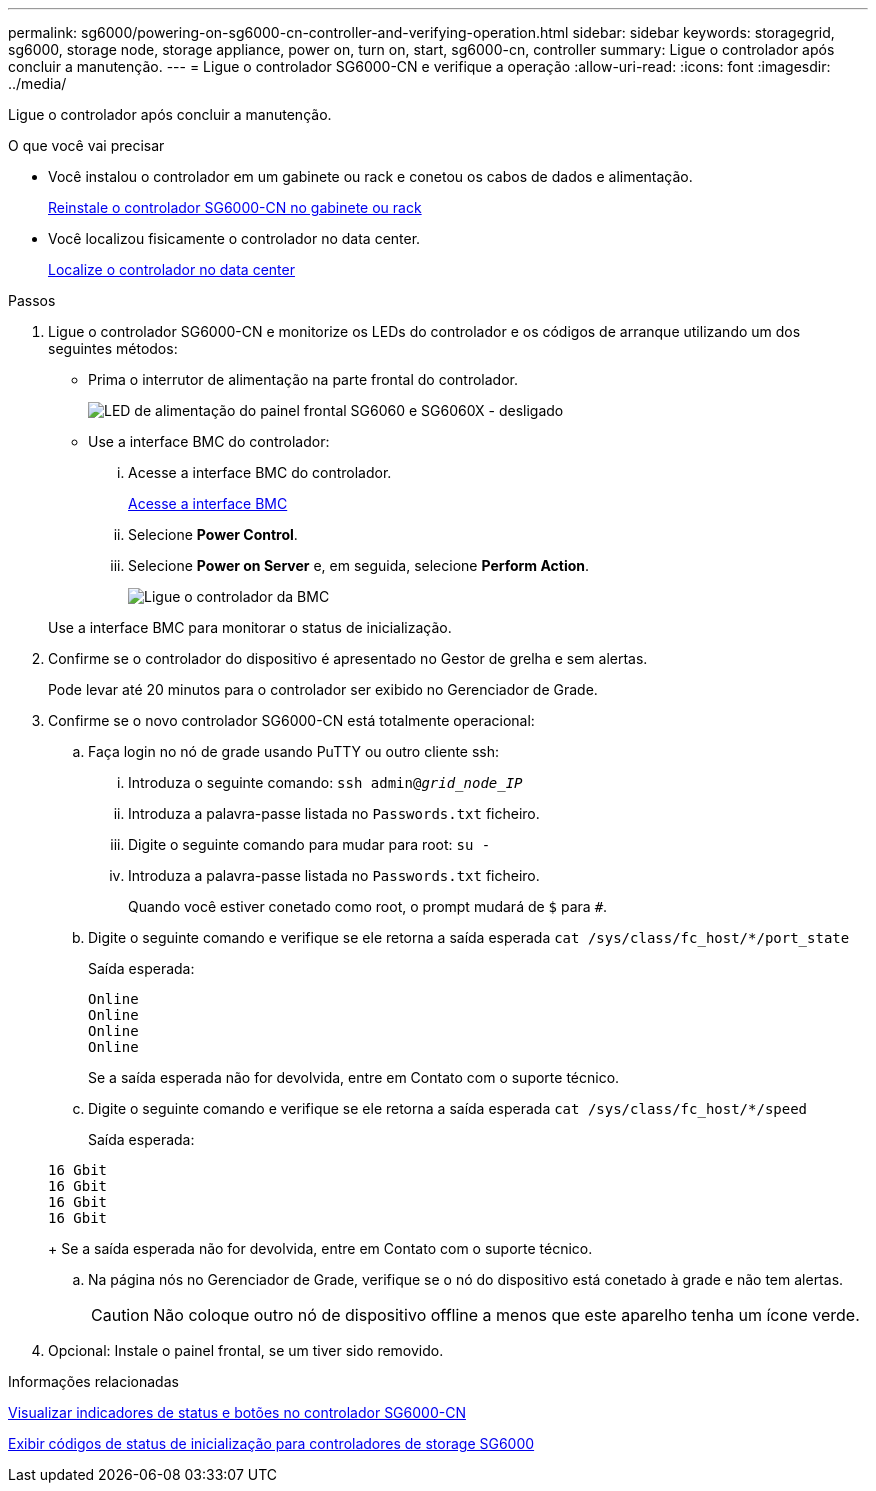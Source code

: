 ---
permalink: sg6000/powering-on-sg6000-cn-controller-and-verifying-operation.html 
sidebar: sidebar 
keywords: storagegrid, sg6000, storage node, storage appliance, power on, turn on, start, sg6000-cn, controller 
summary: Ligue o controlador após concluir a manutenção. 
---
= Ligue o controlador SG6000-CN e verifique a operação
:allow-uri-read: 
:icons: font
:imagesdir: ../media/


[role="lead"]
Ligue o controlador após concluir a manutenção.

.O que você vai precisar
* Você instalou o controlador em um gabinete ou rack e conetou os cabos de dados e alimentação.
+
xref:reinstalling-sg6000-cn-controller-into-cabinet-or-rack.adoc[Reinstale o controlador SG6000-CN no gabinete ou rack]

* Você localizou fisicamente o controlador no data center.
+
xref:locating-controller-in-data-center.adoc[Localize o controlador no data center]



.Passos
. Ligue o controlador SG6000-CN e monitorize os LEDs do controlador e os códigos de arranque utilizando um dos seguintes métodos:
+
** Prima o interrutor de alimentação na parte frontal do controlador.
+
image::../media/sg6060_front_panel_power_led_off.jpg[LED de alimentação do painel frontal SG6060 e SG6060X - desligado]

** Use a interface BMC do controlador:
+
... Acesse a interface BMC do controlador.
+
xref:accessing-bmc-interface-sg6000.adoc[Acesse a interface BMC]

... Selecione *Power Control*.
... Selecione *Power on Server* e, em seguida, selecione *Perform Action*.
+
image::../media/sg6060_power_on_from_bmc.png[Ligue o controlador da BMC]

+
Use a interface BMC para monitorar o status de inicialização.





. Confirme se o controlador do dispositivo é apresentado no Gestor de grelha e sem alertas.
+
Pode levar até 20 minutos para o controlador ser exibido no Gerenciador de Grade.

. Confirme se o novo controlador SG6000-CN está totalmente operacional:
+
.. Faça login no nó de grade usando PuTTY ou outro cliente ssh:
+
... Introduza o seguinte comando: `ssh admin@_grid_node_IP_`
... Introduza a palavra-passe listada no `Passwords.txt` ficheiro.
... Digite o seguinte comando para mudar para root: `su -`
... Introduza a palavra-passe listada no `Passwords.txt` ficheiro.
+
Quando você estiver conetado como root, o prompt mudará de `$` para `#`.



.. Digite o seguinte comando e verifique se ele retorna a saída esperada
`cat /sys/class/fc_host/*/port_state`
+
Saída esperada:

+
[listing]
----
Online
Online
Online
Online
----
+
Se a saída esperada não for devolvida, entre em Contato com o suporte técnico.

.. Digite o seguinte comando e verifique se ele retorna a saída esperada
`cat /sys/class/fc_host/*/speed`
+
Saída esperada:

+
[listing]
----
16 Gbit
16 Gbit
16 Gbit
16 Gbit
----
+
Se a saída esperada não for devolvida, entre em Contato com o suporte técnico.

.. Na página nós no Gerenciador de Grade, verifique se o nó do dispositivo está conetado à grade e não tem alertas.
+

CAUTION: Não coloque outro nó de dispositivo offline a menos que este aparelho tenha um ícone verde.



. Opcional: Instale o painel frontal, se um tiver sido removido.


.Informações relacionadas
xref:viewing-status-indicators-and-buttons-on-sg6000-cn-controller.adoc[Visualizar indicadores de status e botões no controlador SG6000-CN]

xref:viewing-boot-up-status-codes-for-sg6000-storage-controllers.adoc[Exibir códigos de status de inicialização para controladores de storage SG6000]
